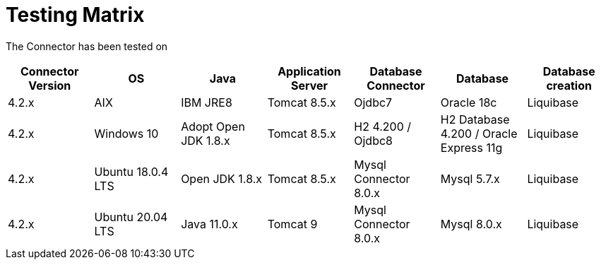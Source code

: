 = Testing Matrix


The Connector has been tested on

|===
| Connector Version | OS | Java | Application Server | Database Connector | Database | Database creation

| 4.2.x
| AIX
| IBM JRE8
| Tomcat 8.5.x
| Ojdbc7
| Oracle 18c
| Liquibase

| 4.2.x
| Windows 10
| Adopt Open JDK 1.8.x
| Tomcat 8.5.x
| H2 4.200 / Ojdbc8
| H2 Database 4.200 / Oracle Express 11g
| Liquibase

| 4.2.x
| Ubuntu 18.0.4 LTS
| Open JDK 1.8.x
| Tomcat 8.5.x
| Mysql Connector 8.0.x
| Mysql 5.7.x
| Liquibase

| 4.2.x
| Ubuntu 20.04 LTS
| Java 11.0.x
| Tomcat 9
| Mysql Connector 8.0.x
| Mysql 8.0.x
| Liquibase